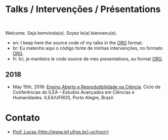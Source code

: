 #+startup: overview indent
#+OPTIONS: html-link-use-abs-url:nil html-postamble:auto
#+OPTIONS: html-preamble:t html-scripts:t html-style:t
#+OPTIONS: html5-fancy:nil tex:t
#+HTML_DOCTYPE: xhtml-strict
#+HTML_CONTAINER: div
#+DESCRIPTION:
#+KEYWORDS:
#+HTML_LINK_HOME:
#+HTML_LINK_UP:
#+HTML_MATHJAX:
#+HTML_HEAD:
#+HTML_HEAD_EXTRA:
#+SUBTITLE:
#+INFOJS_OPT:
#+CREATOR: <a href="http://www.gnu.org/software/emacs/">Emacs</a> 25.2.2 (<a href="http://orgmode.org">Org</a> mode 9.0.1)
#+LATEX_HEADER:

* Talks / Intervenções / Présentations

#+begin_html
<a rel="license" href="http://creativecommons.org/licenses/by-sa/4.0/"><img alt="Creative Commons License" style="border-width:0" src="img/88x31.png" /></a><br/>
#+end_html

Welcome. Seja bemvinda(o). Soyez le(a) bienvenu(e).

- en: I keep here the source code of my talks in the [[http://orgmode.org][ORG]] format.
- br: Eu matenho aqui o código fonte de minhas intervenções, no formato [[http://orgmode.org][ORG]].
- fr: Ici, je mantiens le code source de mes presentations, au format  [[http://orgmode.org][ORG]].

** 2018

- May 15th, 2018: [[./2018_CienciaLivre/ILEA_CTL_2018.org][Ensino Aberto e Reprodutibilidade na Ciência]]. Ciclo
  de Conferências do ILEA -- Estudos Avançados em Ciências e
  Humanidades. ILEA/UFRGS, Porto Alegre, Brazil.

* Contato

- [[http://www.inf.ufrgs.br/~schnorr][Prof. Lucas (http://www.inf.ufrgs.br/~schnorr)]]

